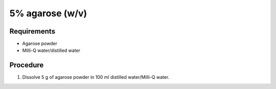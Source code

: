 5% agarose (w/v)
================

Requirements 
------------
* Agarose powder
* Milli-Q water/distilled water

Procedure
---------
#. Dissolve 5 g of agarose powder in 100 ml distilled water/Milli-Q water. 
